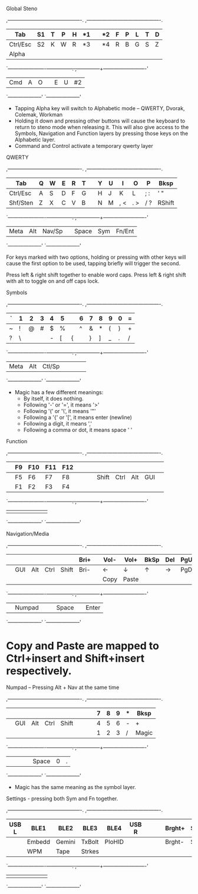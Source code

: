 Global
Steno

 ,-------------------------------------------.        ,-------------------------------------------.
 |   Tab  |  S1  |   T  |   P  |   H  |  *1  |        |  *2  |   F  |   P  |   L  |   T  |    D   |
 |--------+------+------+------+------+------|        |------+------+------+------+------+--------|
 |Ctrl/Esc|  S2  |   K  |   W  |   R  |  *3  |        |  *4  |   R  |   B  |   G  |   S  |    Z   |
 |--------+------+------+------+------+------|        |------+------+------+------+------+--------|
 | Alpha  |      |      |      |      |      |        |      |      |      |      |      |        |
 `----------------------+--+---+--+---+--+---+--.  ,--+---+--+---+--+---+-------------------------'
                           | Cmd  |   A  |   O  |  |   E  |   U  |  #2  |
                           `--------------------'  `--------------------'

 * Tapping Alpha key will switch to Alphabetic mode -- QWERTY, Dvorak, Colemak, Workman
 * Holding it down and pressing other buttons will cause the keyboard to return to steno mode when
   releasing it. This will also give access to the Symbols, Navigation and Function layers by
   pressing those keys on the Alphabetic layer.
 * Command and Control activate a temporary qwerty layer


QWERTY

 ,-------------------------------------------.        ,-------------------------------------------.
 |   Tab  |   Q  |   W  |   E  |   R  |   T  |        |   Y  |   U  |   I  |   O  |   P  |  Bksp  |
 |--------+------+------+------+------+------|        |------+------+------+------+------+--------|
 |Ctrl/Esc|   A  |   S  |   D  |   F  |   G  |        |   H  |   J  |   K  |   L  | ;  : |  '  "  |
 |--------+------+------+------+------+------|        |------+------+------+------+------+--------|
 |Shf/Sten|   Z  |   X  |   C  |   V  |   B  |        |   N  |   M  | ,  < | .  > | /  ? | RShift |
 `----------------------+--+---+--+---+--+---+--.  ,--+---+--+---+--+---+-------------------------'
                           | Meta |  Alt |Nav/Sp|  | Space| Sym  |Fn/Ent|
                           `--------------------'  `--------------------'

 For keys marked with two options, holding or pressing with other keys will cause the first option
 to be used, tapping briefly will trigger the second.

 Press left & right shift together to enable word caps.
 Press left & right shift with alt to toggle on and off caps lock.


Symbols

 ,-------------------------------------------.        ,-------------------------------------------.
 |    `   |  1   |  2   |  3   |  4   |  5   |        |   6  |  7   |  8   |  9   |  0   |   =    |
 |--------+------+------+------+------+------|        |------+------+------+------+------+--------|
 |    ~   |  !   |  @   |  #   |  $   |  %   |        |   ^  |  &   |  *   |  (   |  )   |   +    |
 |--------+------+------+------+------+------|        |------+------+------+------+------+--------|
 |    ?   |  \   |  |   |  -   |  [   |  {   |        |   }  |  ]   |  _   |  .   |  /   |  Magic |
 `----------------------+--+---+--+---+--+---+--.  ,--+---+--+---+--+---+-------------------------'
                           | Meta |  Alt |Ctl/Sp|  |      |      |      |
                           `--------------------'  `--------------------'

 * Magic has a few different meanings:
   - By itself, it does nothing.
   - Following '-' or '=', it means '>'
   - Following '(' or '\', it means '"'
   - Following a '{' or '[', it means enter (newline)
   - Following a digit, it means ','
   - Following a comma or dot, it means space ' '


Function

 ,-------------------------------------------.        ,-------------------------------------------.
 |        |  F9  | F10  | F11  | F12  |      |        |      |      |      |      |      |        |
 |--------+------+------+------+------+------|        |------+------+------+------+------+--------|
 |        |  F5  |  F6  |  F7  |  F8  |      |        |      | Shift| Ctrl |  Alt |  GUI |        |
 |--------+------+------+------+------+------|        |------+------+------+------+------+--------|
 |        |  F1  |  F2  |  F3  |  F4  |      |        |      |      |      |      |      |        |
 `----------------------+--+---+--+---+--+---+--.  ,--+---+--+---+--+---+-------------------------'
                           |      |      |      |  |      |      |      |
                           `--------------------'  `--------------------'


Navigation/Media

 ,-------------------------------------------.        ,-------------------------------------------.
 |        |      |      |      |      | Bri+ |        | Vol- | Vol+ | BkSp | Del  | PgUp |  Home  |
 |--------+------+------+------+------+------|        |------+------+------+------+------+--------|
 |        |  GUI |  Alt | Ctrl | Shift| Bri- |        |  ←   |  ↓   |  ↑   |   →  | PgDn |   End  |
 |--------+------+------+------+------+------|        |------+------+------+------+------+--------|
 |        |      |      |      |      |      |        | Copy | Paste|      |      |      | prtscrn|
 `----------------------+--+---+--+---+--+---+--.  ,--+---+--+---+--+---+-------------------------'
                           |      |Numpad|      |  | Space|      | Enter|
                           `--------------------'  `--------------------'
                           
* Copy and Paste are mapped to Ctrl+insert and Shift+insert respectively.


Numpad -- Pressing Alt + Nav at the same time

 ,-------------------------------------------.        ,-------------------------------------------.
 |        |      |      |      |      |      |        |      |   7  |   8  |   9  |   *  |  Bksp  |
 |--------+------+------+------+------+------|        |------+------+------+------+------+--------|
 |        |  GUI |  Alt | Ctrl | Shift|      |        |      |   4  |   5  |   6  |   -  |   +    |
 |--------+------+------+------+------+------|        |------+------+------+------+------+--------|
 |        |      |      |      |      |      |        |      |   1  |   2  |   3  |   /  | Magic  |
 `----------------------+--+---+--+---+--+---+--.  ,--+---+--+---+--+---+-------------------------'
                           |      |      |      |  | Space|   0  |   .  |
                           `--------------------'  `--------------------'

 * Magic has the same meaning as the symbol layer.


Settings - pressing both Sym and Fn together.

 ,-------------------------------------------.        ,-------------------------------------------.
 |  USB L | BLE1 | BLE2 | BLE3 | BLE4 | USB R|        |      |      |Brght+| Sat+ |      |Disconn |
 |--------+------+------+------+------+------|        |------+------+------+------+------+--------|
 |        |Embedd|Gemini|TxBolt|PloHID|      |        |      |      |Brght-| Sat- |      |        |
 |--------+------+------+------+------+------|        |------+------+------+------+------+--------|
 |        | WPM  | Tape |Strkes|      |      |        |      |      |      |      |      | Unpair |
 `----------------------+--+---+--+---+--+---+--.  ,--+---+--+---+--+---+-------------------------'
                           |      |      |      |  |      |      |      |
                           `--------------------'  `--------------------'